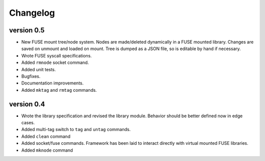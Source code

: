 Changelog
=========

version 0.5
-----------

- New FUSE mount tree/node system.  Nodes are made/deleted dynamically
  in a FUSE mounted library.  Changes are saved on unmount and loaded on
  mount.  Tree is dumped as a JSON file, so is editable by hand if
  necessary.
- Wrote FUSE syscall specifications.
- Added ``rmnode`` socket command.
- Added unit tests.
- Bugfixes.
- Documentation improvements.
- Added ``mktag`` and ``rmtag`` commands.

version 0.4
-----------

- Wrote the library specification and revised the library module.
  Behavior should be better defined now in edge cases.
- Added multi-tag switch to ``tag`` and ``untag`` commands.
- Added ``clean`` command
- Added socket/fuse commands.  Framework has been laid to interact
  directly with virtual mounted FUSE libraries.
- Added ``mknode`` command
